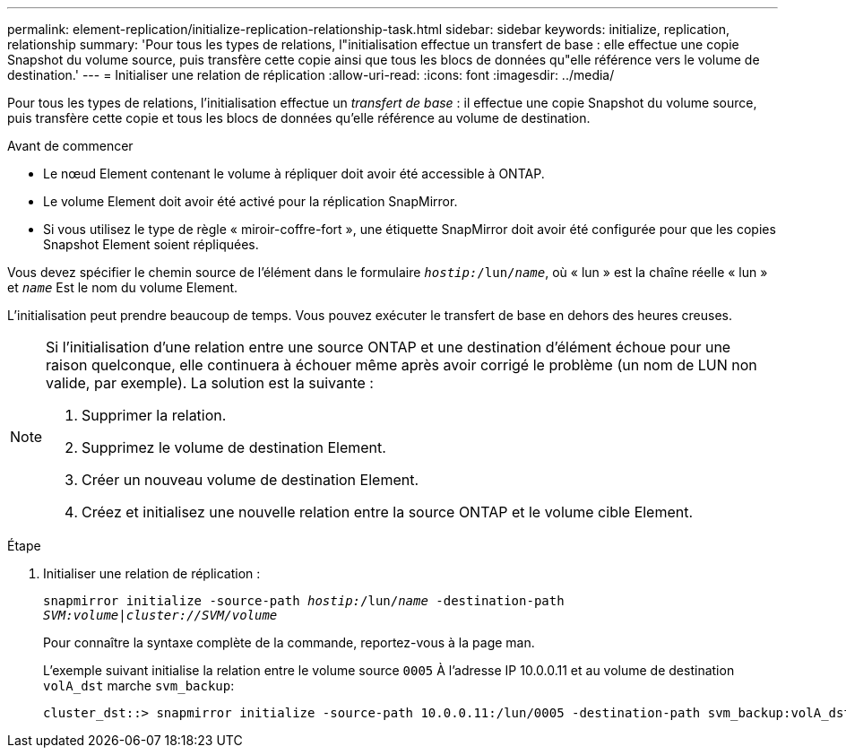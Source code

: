 ---
permalink: element-replication/initialize-replication-relationship-task.html 
sidebar: sidebar 
keywords: initialize, replication, relationship 
summary: 'Pour tous les types de relations, l"initialisation effectue un transfert de base : elle effectue une copie Snapshot du volume source, puis transfère cette copie ainsi que tous les blocs de données qu"elle référence vers le volume de destination.' 
---
= Initialiser une relation de réplication
:allow-uri-read: 
:icons: font
:imagesdir: ../media/


[role="lead"]
Pour tous les types de relations, l'initialisation effectue un _transfert de base_ : il effectue une copie Snapshot du volume source, puis transfère cette copie et tous les blocs de données qu'elle référence au volume de destination.

.Avant de commencer
* Le nœud Element contenant le volume à répliquer doit avoir été accessible à ONTAP.
* Le volume Element doit avoir été activé pour la réplication SnapMirror.
* Si vous utilisez le type de règle « miroir-coffre-fort », une étiquette SnapMirror doit avoir été configurée pour que les copies Snapshot Element soient répliquées.


Vous devez spécifier le chemin source de l'élément dans le formulaire `_hostip:_/lun/_name_`, où « lun » est la chaîne réelle « lun » et `_name_` Est le nom du volume Element.

L'initialisation peut prendre beaucoup de temps. Vous pouvez exécuter le transfert de base en dehors des heures creuses.

[NOTE]
====
Si l'initialisation d'une relation entre une source ONTAP et une destination d'élément échoue pour une raison quelconque, elle continuera à échouer même après avoir corrigé le problème (un nom de LUN non valide, par exemple). La solution est la suivante :

. Supprimer la relation.
. Supprimez le volume de destination Element.
. Créer un nouveau volume de destination Element.
. Créez et initialisez une nouvelle relation entre la source ONTAP et le volume cible Element.


====
.Étape
. Initialiser une relation de réplication :
+
`snapmirror initialize -source-path _hostip:_/lun/_name_ -destination-path _SVM:volume|cluster://SVM/volume_`

+
Pour connaître la syntaxe complète de la commande, reportez-vous à la page man.

+
L'exemple suivant initialise la relation entre le volume source `0005` À l'adresse IP 10.0.0.11 et au volume de destination `volA_dst` marche `svm_backup`:

+
[listing]
----
cluster_dst::> snapmirror initialize -source-path 10.0.0.11:/lun/0005 -destination-path svm_backup:volA_dst
----

